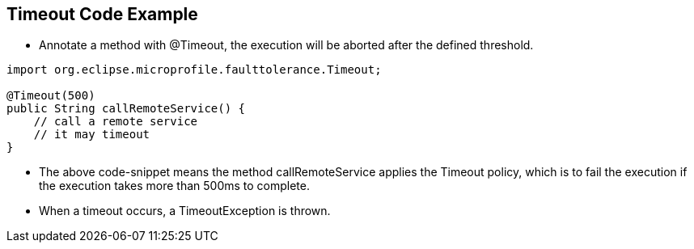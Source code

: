 :data-uri:
:noaudio:

== Timeout Code Example

* Annotate a method with @Timeout, the execution will be aborted after the defined threshold.

----
import org.eclipse.microprofile.faulttolerance.Timeout;

@Timeout(500)
public String callRemoteService() {
    // call a remote service
    // it may timeout
}
----

* The above code-snippet means the method callRemoteService applies the Timeout policy, which is to fail the execution if the execution takes more than 500ms to complete.

* When a timeout occurs, a TimeoutException is thrown. 

ifdef::showscript[]

Transcript:


endif::showscript[]
